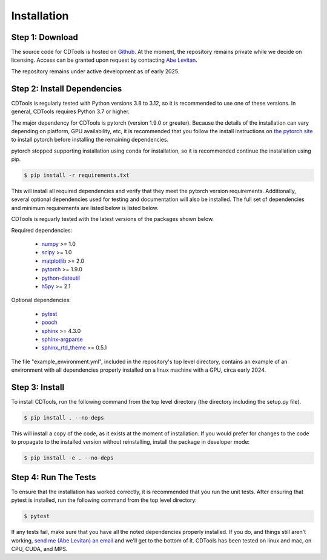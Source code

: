 Installation
============

Step 1: Download
----------------

The source code for CDTools is hosted on `Github`_. At the moment, the repository remains private while we decide on licensing. Access can be granted upon request by contacting `Abe Levitan <alevitan@mit.edu>`_.

.. _`Github`: https://github.com/cdtools-developers/cdtools

The repository remains under active development as of early 2025.

Step 2: Install Dependencies
----------------------------

CDTools is regularly tested with Python versions 3.8 to 3.12, so it is recommended to use one of these versions. In general, CDTools requires Python 3.7 or higher.

The major dependency for CDTools is pytorch (version 1.9.0 or greater). Because the details of the installation can vary depending on platform, GPU availability, etc, it is recommended that you follow the install instructions on `the pytorch site`_ to install pytorch before installing the remaining dependencies.

.. _`the pytorch site`: https://pytorch.org/get-started/locally/

pytorch stopped supporting installation using conda for installation, so it is recommended continue the installation using pip.

.. code:: bash
	  
   $ pip install -r requirements.txt

This will install all required dependencies and verify that they meet the pytorch version requirements. Additionally, several optional dependencies used for testing and documentation will also be installed. The full set of dependencies and minimum requirements are listed below is listed below.

CDTools is reguarly tested with the latest versions of the packages shown below.   

Required dependencies:

   * `numpy <http://www.numpy.org>`_ >= 1.0
   * `scipy <http://www.scipy.org>`_ >= 1.0
   * `matplotlib <https://matplotlib.org>`_ >= 2.0
   * `pytorch <https://pytorch.org>`_ >= 1.9.0
   * `python-dateutil <https://github.com/dateutil/dateutil/>`_
   * `h5py <https://www.h5py.org/>`_ >= 2.1

Optional dependencies:

   * `pytest <https://docs.pytest.org/>`_
   * `pooch <https://www.fatiando.org/pooch/latest/>`_
   * `sphinx <https://www.sphinx-doc.org/>`_ >= 4.3.0
   * `sphinx-argparse <https://sphinx-argparse.readthedocs.io>`_
   * `sphinx_rtd_theme <https://sphinx-rtd-theme.readthedocs.io/en/stable/>`_ >= 0.5.1

The file "example_environment.yml", included in the repository's top level directory, contains an example of an environment with all dependencies properly installed on a linux machine with a GPU, circa early 2024.


Step 3: Install
---------------

To install CDTools, run the following command from the top level directory (the directory including the setup.py file).

.. code:: bash
	  
   $ pip install . --no-deps

   
This will install a copy of the code, as it exists at the moment of installation. If you would prefer for changes to the code to propagate to the installed version without reinstalling, install the package in developer mode:

.. code:: bash
	  
   $ pip install -e . --no-deps
   
  
Step 4: Run The Tests
---------------------

To ensure that the installation has worked correctly, it is recommended that you run the unit tests. After ensuring that pytest is installed, run the following command from the top level directory:

.. code:: bash

   $ pytest


If any tests fail, make sure that you have all the noted dependencies properly installed. If you do, and things still aren't working, `send me (Abe Levitan) an email <alevitan@mit.edu>`_  and we'll get to the bottom of it. CDTools has been tested on linux and mac, on CPU, CUDA, and MPS.
